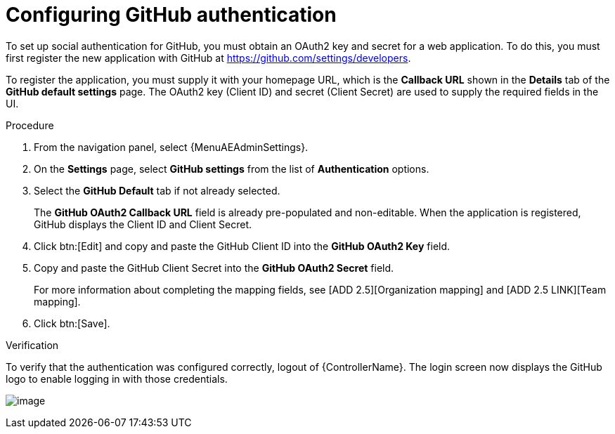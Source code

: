 [id="proc-gs-social-auth-github"]

= Configuring GitHub authentication

To set up social authentication for GitHub, you must obtain an OAuth2 key and secret for a web application.
To do this, you must first register the new application with GitHub at https://github.com/settings/developers.

To register the application, you must supply it with your homepage URL, which is the *Callback URL* shown in the *Details* tab of the *GitHub default settings* page.
The OAuth2 key (Client ID) and secret (Client Secret) are used to supply the required fields in the UI.

.Procedure
. From the navigation panel, select {MenuAEAdminSettings}.
. On the *Settings* page, select *GitHub settings* from the list of *Authentication* options.
. Select the *GitHub Default* tab if not already selected.
+
The *GitHub OAuth2 Callback URL* field is already pre-populated and non-editable.
When the application is registered, GitHub displays the Client ID and Client Secret.

. Click btn:[Edit] and copy and paste the GitHub Client ID into the *GitHub OAuth2 Key* field.
. Copy and paste the GitHub Client Secret into the *GitHub OAuth2 Secret* field.
+
For more information about completing the mapping fields, see [ADD 2.5][Organization mapping] and [ADD 2.5 LINK][Team mapping].
. Click btn:[Save].

.Verification
To verify that the authentication was configured correctly, logout of {ControllerName}.
The login screen now displays the GitHub logo to enable logging in with those credentials.

image:configure-controller-auth-github-logo.png[image]
